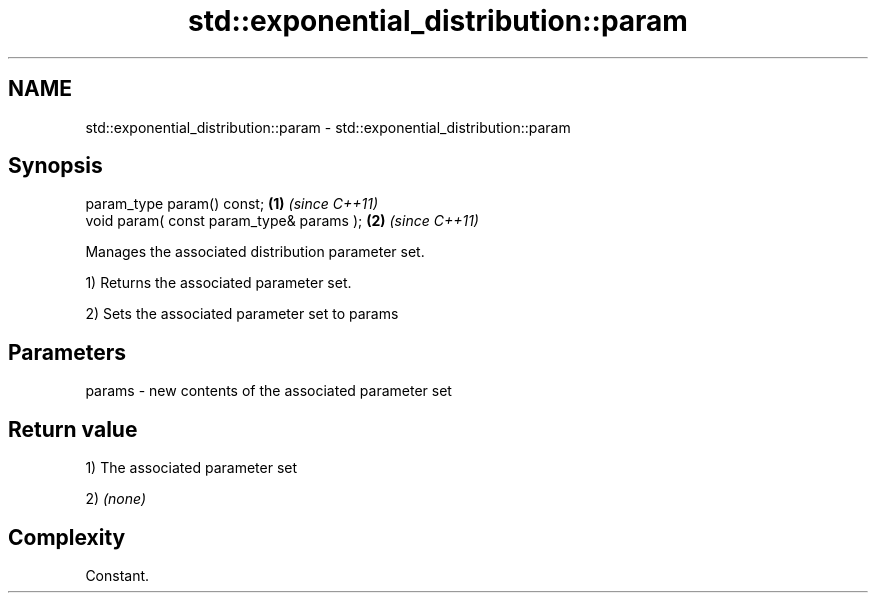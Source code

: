 .TH std::exponential_distribution::param 3 "Nov 16 2016" "2.1 | http://cppreference.com" "C++ Standard Libary"
.SH NAME
std::exponential_distribution::param \- std::exponential_distribution::param

.SH Synopsis
   param_type param() const;               \fB(1)\fP \fI(since C++11)\fP
   void param( const param_type& params ); \fB(2)\fP \fI(since C++11)\fP

   Manages the associated distribution parameter set.

   1) Returns the associated parameter set.

   2) Sets the associated parameter set to params

.SH Parameters

   params - new contents of the associated parameter set

.SH Return value

   1) The associated parameter set

   2) \fI(none)\fP

.SH Complexity

   Constant.
